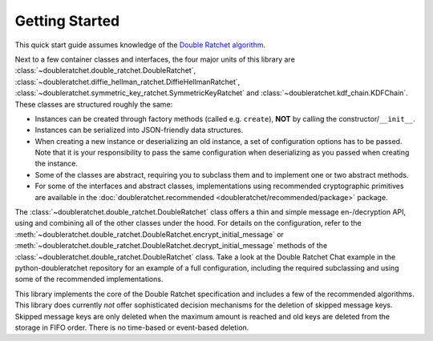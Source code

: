 Getting Started
===============

This quick start guide assumes knowledge of the `Double Ratchet algorithm <https://signal.org/docs/specifications/doubleratchet/>`_.

Next to a few container classes and interfaces, the four major units of this library are :class:`~doubleratchet.double_ratchet.DoubleRatchet`, :class:`~doubleratchet.diffie_hellman_ratchet.DiffieHellmanRatchet`, :class:`~doubleratchet.symmetric_key_ratchet.SymmetricKeyRatchet` and :class:`~doubleratchet.kdf_chain.KDFChain`. These classes are structured roughly the same:

* Instances can be created through factory methods (called e.g. ``create``), **NOT** by calling the constructor/``__init__``.
* Instances can be serialized into JSON-friendly data structures.
* When creating a new instance or deserializing an old instance, a set of configuration options has to be passed. Note that it is your responsibility to pass the same configuration when deserializing as you passed when creating the instance.
* Some of the classes are abstract, requiring you to subclass them and to implement one or two abstract methods.
* For some of the interfaces and abstract classes, implementations using recommended cryptographic primitives are available in the :doc:`doubleratchet.recommended <doubleratchet/recommended/package>` package.

The :class:`~doubleratchet.double_ratchet.DoubleRatchet` class offers a thin and simple message en-/decryption API, using and combining all of the other classes under the hood. For details on the configuration, refer to the :meth:`~doubleratchet.double_ratchet.DoubleRatchet.encrypt_initial_message` or :meth:`~doubleratchet.double_ratchet.DoubleRatchet.decrypt_initial_message` methods of the :class:`~doubleratchet.double_ratchet.DoubleRatchet` class. Take a look at the Double Ratchet Chat example in the python-doubleratchet repository for an example of a full configuration, including the required subclassing and using some of the recommended implementations.

This library implements the core of the Double Ratchet specification and includes a few of the recommended algorithms. This library does currently *not* offer sophisticated decision mechanisms for the deletion of skipped message keys. Skipped message keys are only deleted when the maximum amount is reached and old keys are deleted from the storage in FIFO order. There is no time-based or event-based deletion.
